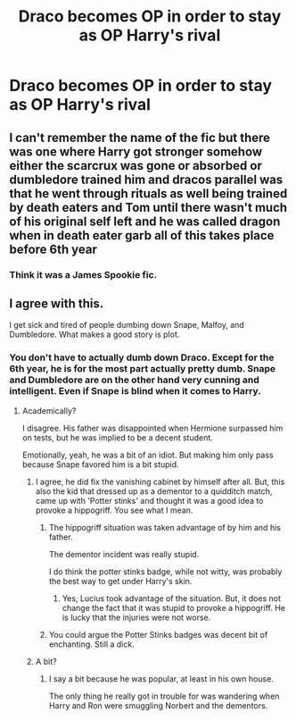 #+TITLE: Draco becomes OP in order to stay as OP Harry's rival

* Draco becomes OP in order to stay as OP Harry's rival
:PROPERTIES:
:Author: aaaattttaaaa
:Score: 24
:DateUnix: 1591207687.0
:DateShort: 2020-Jun-03
:FlairText: Prompt
:END:

** I can't remember the name of the fic but there was one where Harry got stronger somehow either the scarcrux was gone or absorbed or dumbledore trained him and dracos parallel was that he went through rituals as well being trained by death eaters and Tom until there wasn't much of his original self left and he was called dragon when in death eater garb all of this takes place before 6th year
:PROPERTIES:
:Author: Kingslayer629736
:Score: 7
:DateUnix: 1591210801.0
:DateShort: 2020-Jun-03
:END:

*** Think it was a James Spookie fic.
:PROPERTIES:
:Score: 4
:DateUnix: 1591214065.0
:DateShort: 2020-Jun-04
:END:


** I agree with this.

I get sick and tired of people dumbing down Snape, Malfoy, and Dumbledore. What makes a good story is plot.
:PROPERTIES:
:Author: SpongeBobmobiuspants
:Score: 4
:DateUnix: 1591228714.0
:DateShort: 2020-Jun-04
:END:

*** You don't have to actually dumb down Draco. Except for the 6th year, he is for the most part actually pretty dumb. Snape and Dumbledore are on the other hand very cunning and intelligent. Even if Snape is blind when it comes to Harry.
:PROPERTIES:
:Author: kishorekumar_a
:Score: 3
:DateUnix: 1591238701.0
:DateShort: 2020-Jun-04
:END:

**** Academically?

I disagree. His father was disappointed when Hermione surpassed him on tests, but he was implied to be a decent student.

Emotionally, yeah, he was a bit of an idiot. But making him only pass because Snape favored him is a bit stupid.
:PROPERTIES:
:Author: SpongeBobmobiuspants
:Score: 8
:DateUnix: 1591239316.0
:DateShort: 2020-Jun-04
:END:

***** I agree, he did fix the vanishing cabinet by himself after all. But, this also the kid that dressed up as a dementor to a quidditch match, came up with 'Potter stinks' and thought it was a good idea to provoke a hippogriff. You see what I mean.
:PROPERTIES:
:Author: kishorekumar_a
:Score: 7
:DateUnix: 1591240687.0
:DateShort: 2020-Jun-04
:END:

****** The hippogriff situation was taken advantage of by him and his father.

The dementor incident was really stupid.

I do think the potter stinks badge, while not witty, was probably the best way to get under Harry's skin.
:PROPERTIES:
:Author: SpongeBobmobiuspants
:Score: 3
:DateUnix: 1591253145.0
:DateShort: 2020-Jun-04
:END:

******* Yes, Lucius took advantage of the situation. But, it does not change the fact that it was stupid to provoke a hippogriff. He is lucky that the injuries were not worse.
:PROPERTIES:
:Author: kishorekumar_a
:Score: 3
:DateUnix: 1591259180.0
:DateShort: 2020-Jun-04
:END:


****** You could argue the Potter Stinks badges was decent bit of enchanting. Still a dick.
:PROPERTIES:
:Author: streakermaximus
:Score: 2
:DateUnix: 1591261656.0
:DateShort: 2020-Jun-04
:END:


***** A bit?
:PROPERTIES:
:Author: Arcturus572
:Score: 1
:DateUnix: 1591241213.0
:DateShort: 2020-Jun-04
:END:

****** I say a bit because he was popular, at least in his own house.

The only thing he really got in trouble for was wandering when Harry and Ron were smuggling Norbert and the dementors.
:PROPERTIES:
:Author: SpongeBobmobiuspants
:Score: 1
:DateUnix: 1591253003.0
:DateShort: 2020-Jun-04
:END:
